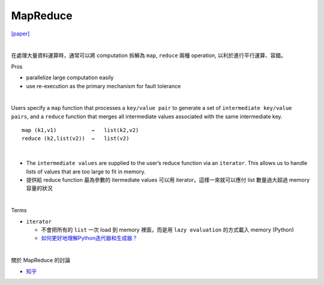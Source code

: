 MapReduce
===========

`[paper] <https://pdos.csail.mit.edu/6.824/papers/mapreduce.pdf>`_

|

在處理大量資料運算時，通常可以將 computation 拆解為 ``map``, ``reduce`` 兩種 operation, 以利於進行平行運算、容錯。

Pros

- parallelize large computation easily
- use re-execution as the primary mechanism for fault tolerance

|

Users specify a ``map`` function that processes a ``key/value pair`` to generate a set of ``intermediate key/value pairs``, and a ``reduce`` function that merges all intermediate values associated with the same intermediate key.


::

  map (k1,v1)           →   list(k2,v2)
  reduce (k2,list(v2))  →   list(v2)

|


- The ``intermediate values`` are supplied to the user’s reduce function via an ``iterator``. This allows us to handle lists of values that are too large to fit in memory.

- 提供給 reduce function 最為參數的 itermediate values 可以用 iterator，這樣一來就可以應付 list 數量過大超過 memory 容量的狀況

|

Terms


- ``iterator``

  - 不會把所有的 ``list`` 一次 load 到 memory 裡面，而是用 ``lazy evaluation`` 的方式載入 memory (Python)
  
  - `如何更好地理解Python迭代器和生成器？ <https://www.zhihu.com/question/20829330>`_


|

關於 MapReduce 的討論


- `知乎 <https://www.zhihu.com/question/24280664>`_



